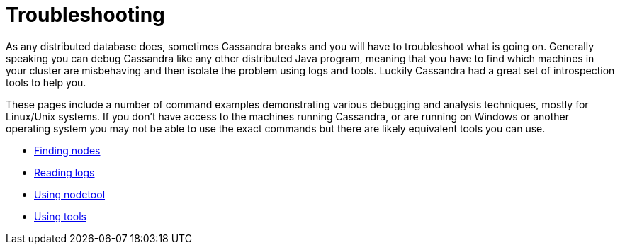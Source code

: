 = Troubleshooting

As any distributed database does, sometimes Cassandra breaks and you
will have to troubleshoot what is going on. Generally speaking you can
debug Cassandra like any other distributed Java program, meaning that
you have to find which machines in your cluster are misbehaving and then
isolate the problem using logs and tools. Luckily Cassandra had a great
set of introspection tools to help you.

These pages include a number of command examples demonstrating various
debugging and analysis techniques, mostly for Linux/Unix systems. If you
don't have access to the machines running Cassandra, or are running on
Windows or another operating system you may not be able to use the exact
commands but there are likely equivalent tools you can use.

* xref:troubleshooting/finding_nodes.adoc[Finding nodes] 
* xref:troubleshooting/reading_logs.adoc[Reading logs] 
* xref:troubleshooting/use_nodetool.adoc[Using nodetool] 
* xref:troubleshooting/use_tools.adoc[Using tools]
